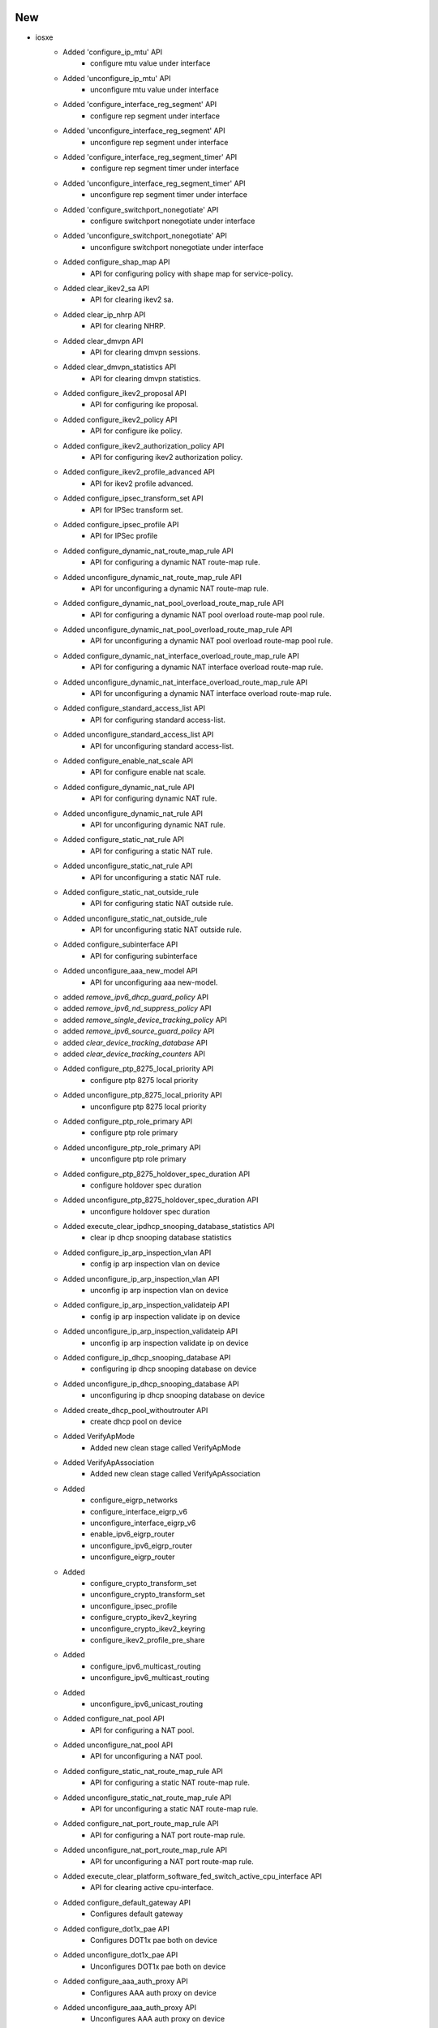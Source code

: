 --------------------------------------------------------------------------------
                                      New                                       
--------------------------------------------------------------------------------

* iosxe
    * Added 'configure_ip_mtu' API
        * configure mtu value under interface
    * Added 'unconfigure_ip_mtu' API
        * unconfigure mtu value under interface
    * Added 'configure_interface_reg_segment' API
        * configure rep segment under interface
    * Added 'unconfigure_interface_reg_segment' API
        * unconfigure rep segment under interface
    * Added 'configure_interface_reg_segment_timer' API
        * configure rep segment timer under interface
    * Added 'unconfigure_interface_reg_segment_timer' API
        * unconfigure rep segment timer under interface
    * Added 'configure_switchport_nonegotiate' API
        * configure switchport nonegotiate under interface
    * Added 'unconfigure_switchport_nonegotiate' API
        * unconfigure switchport nonegotiate under interface
    * Added configure_shap_map API
        * API for configuring policy with shape map for service-policy.
    * Added clear_ikev2_sa API
        * API for clearing ikev2 sa.
    * Added clear_ip_nhrp API
        * API for clearing NHRP.
    * Added clear_dmvpn API
        * API for clearing dmvpn sessions.
    * Added clear_dmvpn_statistics API
        * API for clearing dmvpn statistics.
    * Added configure_ikev2_proposal API
        * API for configuring ike proposal.
    * Added configure_ikev2_policy API
        * API for configure ike policy.
    * Added configure_ikev2_authorization_policy API
        * API for configuring ikev2 authorization policy.
    * Added configure_ikev2_profile_advanced API
        * API for ikev2 profile advanced.
    * Added configure_ipsec_transform_set API
        * API for IPSec transform set.
    * Added configure_ipsec_profile API
        * API for IPSec profile
    * Added configure_dynamic_nat_route_map_rule API
        * API for configuring a dynamic NAT route-map rule.
    * Added unconfigure_dynamic_nat_route_map_rule API
        * API for unconfiguring a dynamic NAT route-map rule.
    * Added configure_dynamic_nat_pool_overload_route_map_rule API
        * API for configuring a dynamic NAT pool overload route-map pool rule.
    * Added unconfigure_dynamic_nat_pool_overload_route_map_rule API
        * API for unconfiguring a dynamic NAT pool overload route-map pool rule.
    * Added configure_dynamic_nat_interface_overload_route_map_rule API
        * API for configuring a dynamic NAT interface overload route-map rule.
    * Added unconfigure_dynamic_nat_interface_overload_route_map_rule API
        * API for unconfiguring a dynamic NAT interface overload route-map rule.
    * Added configure_standard_access_list API
        * API for configuring standard access-list.
    * Added unconfigure_standard_access_list API
        * API for unconfiguring standard access-list.
    * Added configure_enable_nat_scale API
        * API for configure enable nat scale.
    * Added configure_dynamic_nat_rule API
        * API for configuring dynamic NAT rule.
    * Added unconfigure_dynamic_nat_rule API
        * API for unconfiguring dynamic NAT rule.
    * Added configure_static_nat_rule API
        * API for configuring a static NAT rule.
    * Added unconfigure_static_nat_rule API
        * API for unconfiguring a static NAT rule.
    * Added configure_static_nat_outside_rule
        * API for configuring static NAT outside rule.
    * Added unconfigure_static_nat_outside_rule
        * API for unconfiguring static NAT outside rule.
    * Added configure_subinterface API
        * API for configuring subinterface
    * Added unconfigure_aaa_new_model API
        * API for unconfiguring aaa new-model.
    * added `remove_ipv6_dhcp_guard_policy` API
    * added `remove_ipv6_nd_suppress_policy` API
    * added `remove_single_device_tracking_policy` API
    * added `remove_ipv6_source_guard_policy` API
    * added `clear_device_tracking_database` API
    * added `clear_device_tracking_counters` API
    * Added configure_ptp_8275_local_priority API
        * configure ptp 8275 local priority
    * Added unconfigure_ptp_8275_local_priority API
        * unconfigure ptp 8275 local priority
    * Added configure_ptp_role_primary API
        * configure ptp role primary
    * Added unconfigure_ptp_role_primary API
        * unconfigure ptp role primary
    * Added configure_ptp_8275_holdover_spec_duration API
        * configure holdover spec duration
    * Added unconfigure_ptp_8275_holdover_spec_duration API
        * unconfigure holdover spec duration
    * Added execute_clear_ipdhcp_snooping_database_statistics API
        * clear ip dhcp snooping database statistics
    * Added configure_ip_arp_inspection_vlan API
        * config ip arp inspection vlan on device
    * Added unconfigure_ip_arp_inspection_vlan API
        * unconfig ip arp inspection vlan on device
    * Added configure_ip_arp_inspection_validateip API
        * config ip arp inspection validate ip  on device
    * Added unconfigure_ip_arp_inspection_validateip API
        * unconfig ip arp inspection validate ip  on device
    * Added configure_ip_dhcp_snooping_database API
        * configuring ip dhcp snooping database on device
    * Added unconfigure_ip_dhcp_snooping_database API
        * unconfiguring ip dhcp snooping database on device
    * Added create_dhcp_pool_withoutrouter API
        * create dhcp pool  on device
    * Added VerifyApMode
        * Added new clean stage called VerifyApMode
    * Added VerifyApAssociation
        * Added new clean stage called VerifyApAssociation
    * Added
        * configure_eigrp_networks
        * configure_interface_eigrp_v6
        * unconfigure_interface_eigrp_v6
        * enable_ipv6_eigrp_router
        * unconfigure_ipv6_eigrp_router
        * unconfigure_eigrp_router
    * Added
        * configure_crypto_transform_set
        * unconfigure_crypto_transform_set
        * unconfigure_ipsec_profile
        * configure_crypto_ikev2_keyring
        * unconfigure_crypto_ikev2_keyring
        * configure_ikev2_profile_pre_share
    * Added
        * configure_ipv6_multicast_routing
        * unconfigure_ipv6_multicast_routing
    * Added
        * unconfigure_ipv6_unicast_routing
    * Added configure_nat_pool API
        * API for configuring a NAT pool.
    * Added unconfigure_nat_pool API
        * API for unconfiguring a NAT pool.
    * Added configure_static_nat_route_map_rule API
        * API for configuring a static NAT route-map rule.
    * Added unconfigure_static_nat_route_map_rule API
        * API for unconfiguring a static NAT route-map rule.
    * Added configure_nat_port_route_map_rule API
        * API for configuring a NAT port route-map rule.
    * Added unconfigure_nat_port_route_map_rule API
        * API for unconfiguring a NAT port route-map rule.
    * Added execute_clear_platform_software_fed_switch_active_cpu_interface API
        * API for clearing active cpu-interface.
    * Added configure_default_gateway API
        * Configures default gateway
    * Added configure_dot1x_pae API
        * Configures DOT1x pae both on device
    * Added unconfigure_dot1x_pae API
        * Unconfigures DOT1x pae both on device
    * Added configure_aaa_auth_proxy API
        * Configures AAA auth proxy on device
    * Added unconfigure_aaa_auth_proxy API
        * Unconfigures AAA auth proxy on device
    * Added configure_wired_radius_attribute API
        * Configures wired radius attribute on device
    * Added unconfigure_wired_radius_attribute API
        * Unconfigures wired radius attribute on device
    * Added configure_radius_server_dead_criteria API
        * Configures Radius Server dead criteria on device
    * Added unconfigure_radius_server_dead_criteria API
        * Unconfigures Radius Server dead criteria on device
    * Added configure_radius_server_deadtime API
        * Configures Radius Server deadtime on device
    * Added unconfigure_radius_server_deadtime API
        * Unconfigures Radius Server deadtime on device
    * Added configure_aaa_session_id API
        * Configures AAA session ID on device
    * Added unconfigure_aaa_session_id API
        * Unconfigures AAA session ID on device
    * Added verify_bgp_evi_rt2_mac_localhost
        * Method verifies bgp host for routetype 2 in show ip bgp
    * Added config_interface_subinterface API
    * Added configure_ipv6_acl API
        * configures ipv6 acl
    * Added unconfigure_ipv6_acl_ace API
        * unconfigures ace in ipv6 acl
    * Added execute_clear_platform_software_fed_switch_mode_acl_stats API
        * executes execute_clear_platform_software_fed_switch_mode_acl_stats
    * Added verify_cef_uid_on_active_standby API
        * verifies cef id on both active and standby device
    * Added verify_cef_path_sets_summary API
        * verifies cef path sets summary on active and standby device
    * Added verify_mpls_rlist_summary_vefore_and_after_sso API
        * verifies wether rlist summary is same before and after sso on both active and standby device
    * Added verify_etherchannel_counter API
        * verifies packet flow on port-channel interface
    * Added interface_counter_check API
        * verifies packet flow on interface
    * Added verify_igmp_groups_under_vrf API
        * verifies igmp groups
    * Added verify_mpls_mldp_count
        * verifies  mpls mldp count
    * Added `unconfig_ip_on_vlan` API
        * unconfigures Ipv4/Ipv6 address from vlan
    * Added transceiver API
        * API for getting transceiver input current,output current and laserbiased current
    * Added transceiver_interval API
        * API for getting the default interval "30" for the transceiver
    * Added get_ap_state
        * Added new api to get state of the access point
    * Added get_ap_country
        * Added new api to get country of the access point
    * Added get_ap_mode
        * Added new api to get ap mode of the access point

* nxos
    * Added API 'verify_boot_mode_lxc_config'
        * verify LXC config on device
    * Added API 'verify_boot_mode_lxc_unconfig'
        * verify LXC config is not present in the device
    * Added API 'verify_incompatibility_status'
        * verify ISSU incompatibility status

* blitz
    * advanced_actions.py
        * Added if, elif and else conditions support for run_condition action.

* {address_family} evi {evi} route-type 2 0 {mac} *
    * Added verify_bgp_evi_mac_ipprefix

* method verifies for bgp ip prefix specific to mac in

* show ip bgp {address-family} evi {evi} detail
    * Added  get_l2route_mac_route_flags

* gets mac related flags in show l2route evpn default-gateway
    * Added verify_l2route_mac_route_flag

* method verifies for particular flag and also flag

* specific to mac if given
    * Added get_mac_table_from_address_family

* gets mac table from address_family in show {address_family} mac
    * Added  verify_mac_from_address_family
        * Verify mac from particular address family in show l2vpn evpn mac

* also for the particular evi if given
    * Added get_routing_ipv6_routes

* executes 'show ipv6 route vrf <vrf>' and retrieve the routes
    * Added verify_route_vrf_nexthop_with_source_protocol

* verify route target is present with specific l3 protocol in
    * show <address_family> route vrf <vrf>

* added verify_bgp_neighbor_state
    * Verifies bgp neighbor state in show ip bgp l2vpn evpn summary or
    * state for particular neighbor if given

* added verify_bgp_neighbor_route_zero_prefixes

* added poe_p3 api
    * API for getting power_class and power_used for poe interfaces


--------------------------------------------------------------------------------
                                      Fix                                       
--------------------------------------------------------------------------------

* fixes to existing apis
    * Added configure_ptp_modes API
        * configure ptp modes
    * Added unconfigure_ptp_modes API
        * unconfigure ptp modes

* api utils
    * Modified api_unittest_generator
        * Fixed bug when default test arguments are not provided

* generic
    * Modified `copy_from_device` API, avoid stripping of `/`

* ios
    * Modified write_erase_reload_device_without_reconfig
        * Added sleep_after_reload argument to be used instead of reload_timeout for post reload sleep.

* iosxe
    * Modified write_erase_reload_device_without_reconfig
        * Added sleep_after_reload argument to be used instead of reload_timeout for post reload sleep.
    * Modified
        * configure_ipsec_profile
    * Modified
        * configure_ip_on_tunnel_interface
    * Modified `write_erase_reload_device`
        * Added api to device  and remove the extra argument from  calling the
    * Modified configure_pki_enroll_certificate API
        * Modified to return the output
    * Modified configure_radius_server_dead_criteria
        * Changed the variable time to server_time
    * Modified configure_radius_server_deadtime
        * Changed the variable time to server_time
    * Modified unconfigure_radius_server_dead_criteria
        * Changed the variable time to server_time
    * Modified unconfigure_radius_server_deadtime
        * Changed the variable time to server_time
    * Modified configure_aaa_local_auth API
        * Added few commands to this API
    * Modified unconfigure_aaa_local_auth API
        * Added few commands to this API
    * Added configure_dot1x_cred_int API
        * Configures Dot1x credential on interface
    * Added unconfigure_dot1x_cred_int API
        * Unconfigures Dot1x credential on interface
    * Fixed 'write_erase_reload_device_without_reconfig' API
        * Fixed init_config_commands issue
    * Fixed 'write_erase_reload_device' API
        * Fixed init_config_commands issue
    * Modified API clear_access_session
        * added attributes Interface, as options to the configuration
    * Modified API configure_interface_switchport_trunk
        * added attributes Operation, as options to the configuration
    * Modified API configure_ip_prefix_list
        * added attributes SubnetId, as options to the configuration
    * Modified API unconfigure_ip_prefix_list
        * added attributes SubnetId, as options to the configuration
    * Modified API configure_coa
        * added attributes vrf, as options to the configuration
    * Added API unconfigure_coa
        * added unconfiguration API for dynamic-author
    * Updated configure_control_policies
        * added attributes priority, dot1x_type, retries, retry_time, auth_rest_timer, and template_name as options to the configuration
    * Modified config_ip_on_interface
        * Added Support for ip adddress dhcp
    * Modified verify_mpls_forwarding_table_gid_counter API
    * Modified verify_mpls_forwarding_table_vrf_mdt API
    * Modified verify_mfib_vrf_hardware_rate API
        * Modified it to support verification of multiple group ips hardware rate, by passing grp_ip which contains group ip with traffic sent pps and number of joins
    * Modified 'health_cpu' API
        * Updated command to have 'exclude 0.00%' filter by default
    * Modified 'health_memory' API
        * Updated command to have 'section | ^Processor' by default
        * added 'threshold' argument
        * check only total usage first, then check detail only when threshold exceeds

* nxos
    * Modified write_erase_reload_device_without_reconfig
        * Added sleep_after_reload argument to be used instead of reload_timeout for post reload sleep.
    * Fixed 'write_erase_reload_device_without_reconfig' API
        * Fixed init_config_commands issue
    * Fixed 'health_cpu' API
        * Fixed to get proper cpu usage for total

* jinja2
    * Modified load_jinja_template
        * Added arguments to remove empty newline characters and leading whitespace
            * Defaults to True
    * Modified get_jinja_template
        * Added arguments to remove empty newline characters and leading whitespace
            * Defaults to True

* apis
    * Modified creating the remote path so the files with more than one suffixes
